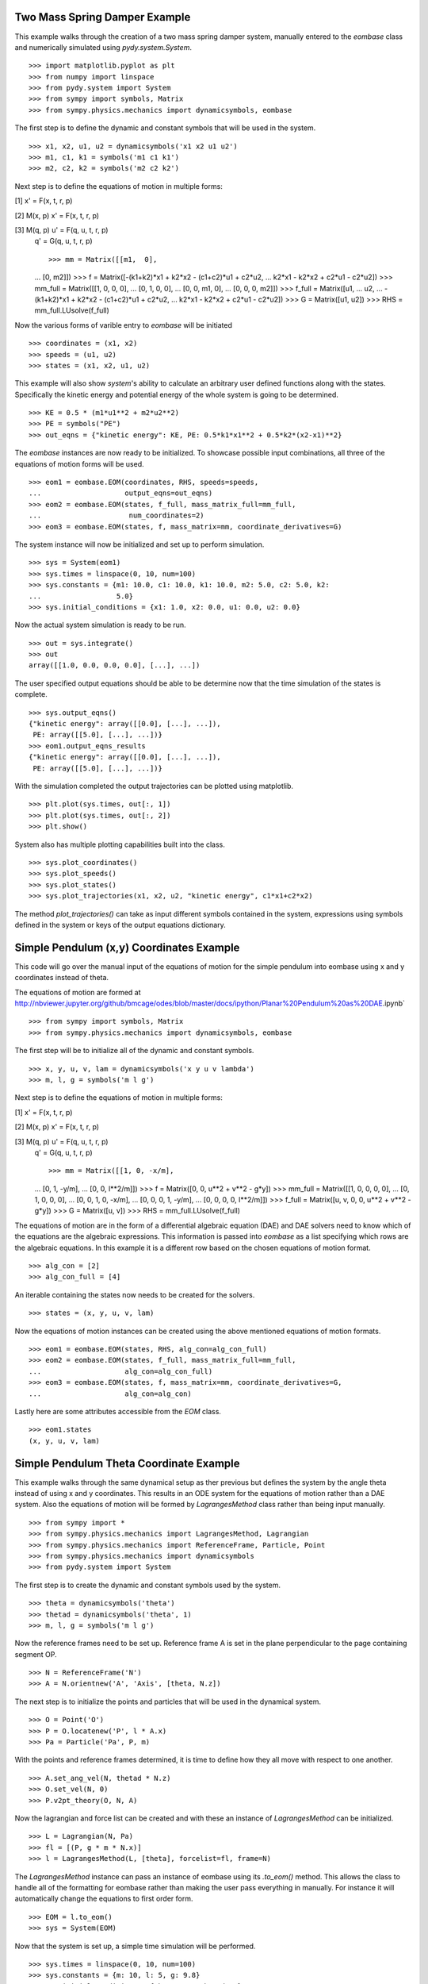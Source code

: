 ==============================
Two Mass Spring Damper Example
==============================

This example walks through the creation of a two mass spring damper system,
manually entered to the `eombase` class and numerically simulated using
`pydy.system.System`. ::

    >>> import matplotlib.pyplot as plt
    >>> from numpy import linspace
    >>> from pydy.system import System
    >>> from sympy import symbols, Matrix
    >>> from sympy.physics.mechanics import dynamicsymbols, eombase

The first step is to define the dynamic and constant symbols that will be used
in the system. ::

    >>> x1, x2, u1, u2 = dynamicsymbols('x1 x2 u1 u2')
    >>> m1, c1, k1 = symbols('m1 c1 k1')
    >>> m2, c2, k2 = symbols('m2 c2 k2')

Next step is to define the equations of motion in multiple forms:

[1] x' = F(x, t, r, p)

[2] M(x, p) x' = F(x, t, r, p)

[3] M(q, p) u' = F(q, u, t, r, p)
    q' = G(q, u, t, r, p) ::

    >>> mm = Matrix([[m1,  0],
    ...             [0,  m2]])
    >>> f = Matrix([-(k1+k2)*x1 + k2*x2 - (c1+c2)*u1 + c2*u2,
    ...             k2*x1 - k2*x2 + c2*u1 - c2*u2])
    >>> mm_full = Matrix([[1, 0,  0,  0],
    ...                   [0, 1,  0,  0],
    ...                   [0, 0, m1,  0],
    ...                   [0, 0,  0, m2]])
    >>> f_full = Matrix([u1,
    ...                  u2,
    ...                  -(k1+k2)*x1 + k2*x2 - (c1+c2)*u1 + c2*u2,
    ...                  k2*x1 - k2*x2 + c2*u1 - c2*u2])
    >>> G = Matrix([u1, u2])
    >>> RHS = mm_full.LUsolve(f_full)

Now the various forms of varible entry to `eombase` will be initiated ::

    >>> coordinates = (x1, x2)
    >>> speeds = (u1, u2)
    >>> states = (x1, x2, u1, u2)

This example will also show `system`'s ability to calculate an arbitrary user
defined functions along with the states. Specifically the kinetic energy and
potential energy  of the whole system is going to be determined. ::

    >>> KE = 0.5 * (m1*u1**2 + m2*u2**2)
    >>> PE = symbols("PE")
    >>> out_eqns = {"kinetic energy": KE, PE: 0.5*k1*x1**2 + 0.5*k2*(x2-x1)**2}

The `eombase` instances are now ready to be initialized. To showcase possible
input combinations, all three of the equations of motion forms will be used. ::

    >>> eom1 = eombase.EOM(coordinates, RHS, speeds=speeds, 
    ...                    output_eqns=out_eqns)
    >>> eom2 = eombase.EOM(states, f_full, mass_matrix_full=mm_full,
    ...                     num_coordinates=2)
    >>> eom3 = eombase.EOM(states, f, mass_matrix=mm, coordinate_derivatives=G)

The system instance will now be initialized and set up to perform simulation. ::

    >>> sys = System(eom1)
    >>> sys.times = linspace(0, 10, num=100)
    >>> sys.constants = {m1: 10.0, c1: 10.0, k1: 10.0, m2: 5.0, c2: 5.0, k2:
    ...                  5.0}
    >>> sys.initial_conditions = {x1: 1.0, x2: 0.0, u1: 0.0, u2: 0.0}

Now the actual system simulation is ready to be run. ::

    >>> out = sys.integrate()
    >>> out
    array([[1.0, 0.0, 0.0, 0.0], [...], ...])

The user specified output equations should be able to be determine now that the
time simulation of the states is complete. ::

    >>> sys.output_eqns()
    {"kinetic energy": array([[0.0], [...], ...]),
     PE: array([[5.0], [...], ...])}
    >>> eom1.output_eqns_results
    {"kinetic energy": array([[0.0], [...], ...]),
     PE: array([[5.0], [...], ...])}

With the simulation completed the output trajectories can be plotted using
matplotlib. ::

    >>> plt.plot(sys.times, out[:, 1])  
    >>> plt.plot(sys.times, out[:, 2])
    >>> plt.show()

System also has multiple plotting capabilities built into the class. ::

    >>> sys.plot_coordinates()
    >>> sys.plot_speeds()
    >>> sys.plot_states()
    >>> sys.plot_trajectories(x1, x2, u2, "kinetic energy", c1*x1+c2*x2)

The method `plot_trajectories()` can take as input different symbols contained
in the system, expressions using symbols defined in the system or keys of the
output equations dictionary.

=========================================
Simple Pendulum (x,y) Coordinates Example
=========================================

This code will go over the manual input of the equations of motion for the
simple pendulum into eombase using x and y coordinates instead of theta.

The equations of motion are formed at
http://nbviewer.jupyter.org/github/bmcage/odes/blob/master/docs/ipython/Planar%20Pendulum%20as%20DAE.ipynb` ::

    >>> from sympy import symbols, Matrix
    >>> from sympy.physics.mechanics import dynamicsymbols, eombase

The first step will be to initialize all of the dynamic and constant symbols. ::

    >>> x, y, u, v, lam = dynamicsymbols('x y u v lambda')
    >>> m, l, g = symbols('m l g')

Next step is to define the equations of motion in multiple forms:

[1] x' = F(x, t, r, p)

[2] M(x, p) x' = F(x, t, r, p)

[3] M(q, p) u' = F(q, u, t, r, p)
    q' = G(q, u, t, r, p) ::

    >>> mm = Matrix([[1, 0, -x/m],
    ...              [0, 1, -y/m],
    ...              [0, 0, l**2/m]])
    >>> f = Matrix([0, 0, u**2 + v**2 - g*y])
    >>> mm_full = Matrix([[1, 0, 0, 0, 0],
    ...                   [0, 1, 0, 0, 0],
    ...                   [0, 0, 1, 0, -x/m],
    ...                   [0, 0, 0, 1, -y/m],
    ...                   [0, 0, 0, 0, l**2/m]])
    >>> f_full = Matrix([u, v, 0, 0, u**2 + v**2 - g*y])
    >>> G = Matrix([u, v])
    >>> RHS = mm_full.LUsolve(f_full)

The equations of motion are in the form of a differential algebraic equation
(DAE) and DAE solvers need to know which of the equations are the algebraic
expressions. This information is passed into `eombase` as a list specifying
which rows are the algebraic equations. In this example it is a different row
based on the chosen equations of motion format. ::

    >>> alg_con = [2]
    >>> alg_con_full = [4]

An iterable containing the states now needs to be created for the solvers. ::

    >>> states = (x, y, u, v, lam)

Now the equations of motion instances can be created using the above mentioned
equations of motion formats. ::

    >>> eom1 = eombase.EOM(states, RHS, alg_con=alg_con_full)
    >>> eom2 = eombase.EOM(states, f_full, mass_matrix_full=mm_full,
    ...                    alg_con=alg_con_full)
    >>> eom3 = eombase.EOM(states, f, mass_matrix=mm, coordinate_derivatives=G,
    ...                    alg_con=alg_con)

Lastly here are some attributes accessible from the `EOM` class. ::

    >>> eom1.states
    (x, y, u, v, lam)

========================================
Simple Pendulum Theta Coordinate Example
========================================

This example walks through the same dynamical setup as ther previous but
defines the system by the angle theta instead of using x and y coordinates.
This results in an ODE system for the equations of motion rather than a DAE
system. Also the equations of motion will be formed by `LagrangesMethod` class
rather than being input manually. ::

    >>> from sympy import *
    >>> from sympy.physics.mechanics import LagrangesMethod, Lagrangian
    >>> from sympy.physics.mechanics import ReferenceFrame, Particle, Point
    >>> from sympy.physics.mechanics import dynamicsymbols
    >>> from pydy.system import System

The first step is to create the dynamic and constant symbols used by the
system. ::

    >>> theta = dynamicsymbols('theta')
    >>> thetad = dynamicsymbols('theta', 1)
    >>> m, l, g = symbols('m l g')

Now the reference frames need to be set up. Reference frame A is set in the
plane perpendicular to the page containing segment OP. ::

    >>> N = ReferenceFrame('N')
    >>> A = N.orientnew('A', 'Axis', [theta, N.z])

The next step is to initialize the points and particles that will be used in
the dynamical system. ::

    >>> O = Point('O')
    >>> P = O.locatenew('P', l * A.x)
    >>> Pa = Particle('Pa', P, m)

With the points and reference frames determined, it is time to define how they
all move with respect to one another. ::

    >>> A.set_ang_vel(N, thetad * N.z)
    >>> O.set_vel(N, 0)
    >>> P.v2pt_theory(O, N, A)

Now the lagrangian and force list can be created and with these an instance of
`LagrangesMethod` can be initialized. ::

    >>> L = Lagrangian(N, Pa)
    >>> fl = [(P, g * m * N.x)]
    >>> l = LagrangesMethod(L, [theta], forcelist=fl, frame=N)

The `LagrangesMethod` instance can pass an instance of eombase using its
`.to_eom()` method. This allows the class to handle all of the formatting for
eombase rather than making the user pass everything in manually. For instance
it will automatically change the equations to first order form. ::

    >>> EOM = l.to_eom()
    >>> sys = System(EOM)

Now that the system is set up, a simple time simulation will be performed. ::

    >>> sys.times = linspace(0, 10, num=100)
    >>> sys.constants = {m: 10, l: 5, g: 9.8}
    >>> sys.initial_conditions = {theta: 60, thetad: 0}
    >>> sys.integrate()
    array([[60.0, 0.0], [...], ...])

Display the kinetic energy change in time (obtained from the particle in the
bodies list). The kinetic energies are displayed in the order listed in the
`bodies` list. The last column is the kinetic energy of the whole system and is
simply the addition of all the other kinetic energies in the array at each time
step. ::

    >>> sys.body_kinetic_energies()
    array([[0.0, 0.0], [...], ...])

Here are some additional attributes accessible from the `eombase.EOM` class. ::

    >>> EOM.bodies
    [Pa]
    >>> EOM.loads
    [(P, g * m * N.x)]
